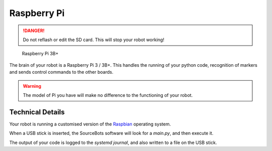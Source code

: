 Raspberry Pi
============

.. DANGER:: Do not reflash or edit the SD card. This will stop your robot working!

.. figure:: /_static/kit/pi2.jpg
   :alt: Raspberry Pi 3B+
   :scale: 75%

   Raspberry Pi 3B+

The brain of your robot is a Raspberry Pi 3 / 3B+. This handles the running of your python code, recognition of markers and sends control commands to the other boards.

.. Warning:: The model of Pi you have will make no difference to the functioning of your robot.

Technical Details
-----------------

Your robot is running a customised version of the Raspbian_ operating system.

When a USB stick is inserted, the SourceBots software will look for a *main.py*, and then execute it.

The output of your code is logged to the *systemd journal*, and also written to a file on the USB stick.

.. _Raspbian: https://www.raspbian.org/